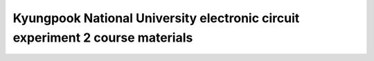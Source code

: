 ###################################################################################################
Kyungpook National University electronic circuit experiment 2 course materials 
###################################################################################################
